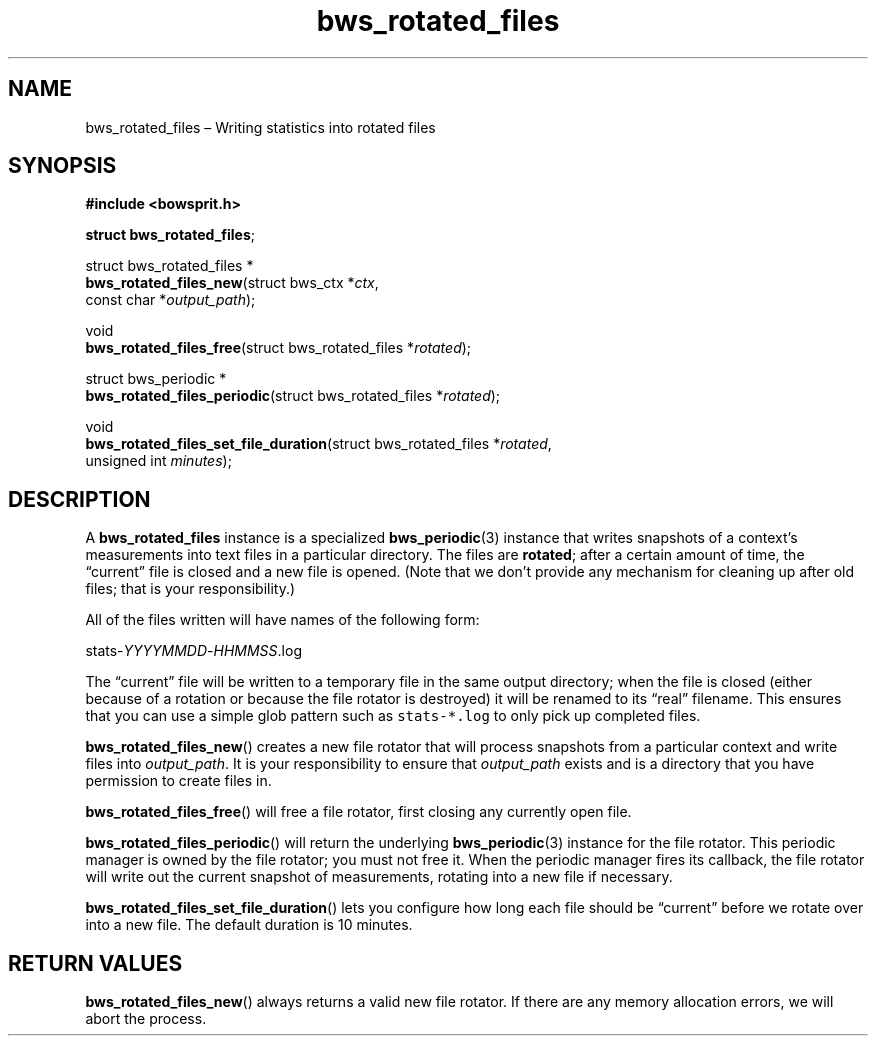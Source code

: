 .TH "bws_rotated_files" "3" "2014-11-19" "Bowsprit" "Bowsprit\ documentation"
.SH NAME
.PP
bws_rotated_files \[en] Writing statistics into rotated files
.SH SYNOPSIS
.PP
\f[B]#include <bowsprit.h>\f[]
.PP
\f[B]struct bws_rotated_files\f[];
.PP
struct bws_rotated_files *
.PD 0
.P
.PD
\f[B]bws_rotated_files_new\f[](struct bws_ctx *\f[I]ctx\f[],
.PD 0
.P
.PD
\ \ \ \ \ \ \ \ \ \ \ \ \ \ \ \ \ \ \ \ \ \ const char
*\f[I]output_path\f[]);
.PP
void
.PD 0
.P
.PD
\f[B]bws_rotated_files_free\f[](struct bws_rotated_files
*\f[I]rotated\f[]);
.PP
struct bws_periodic *
.PD 0
.P
.PD
\f[B]bws_rotated_files_periodic\f[](struct bws_rotated_files
*\f[I]rotated\f[]);
.PP
void
.PD 0
.P
.PD
\f[B]bws_rotated_files_set_file_duration\f[](struct bws_rotated_files
*\f[I]rotated\f[],
.PD 0
.P
.PD
\ \ \ \ \ \ \ \ \ \ \ \ \ \ \ \ \ \ \ \ \ \ \ \ \ \ \ \ \ \ \ \ \ \ \ \ unsigned
int \f[I]minutes\f[]);
.SH DESCRIPTION
.PP
A \f[B]bws_rotated_files\f[] instance is a specialized
\f[B]bws_periodic\f[](3) instance that writes snapshots of a context's
measurements into text files in a particular directory.
The files are \f[B]rotated\f[]; after a certain amount of time, the
\[lq]current\[rq] file is closed and a new file is opened.
(Note that we don't provide any mechanism for cleaning up after old
files; that is your responsibility.)
.PP
All of the files written will have names of the following form:
.PP
stats\-\f[I]YYYYMMDD\f[]\-\f[I]HHMMSS\f[].log
.PP
The \[lq]current\[rq] file will be written to a temporary file in the
same output directory; when the file is closed (either because of a
rotation or because the file rotator is destroyed) it will be renamed to
its \[lq]real\[rq] filename.
This ensures that you can use a simple glob pattern such as
\f[C]stats\-*.log\f[] to only pick up completed files.
.PP
\f[B]bws_rotated_files_new\f[]() creates a new file rotator that will
process snapshots from a particular context and write files into
\f[I]output_path\f[].
It is your responsibility to ensure that \f[I]output_path\f[] exists and
is a directory that you have permission to create files in.
.PP
\f[B]bws_rotated_files_free\f[]() will free a file rotator, first
closing any currently open file.
.PP
\f[B]bws_rotated_files_periodic\f[]() will return the underlying
\f[B]bws_periodic\f[](3) instance for the file rotator.
This periodic manager is owned by the file rotator; you must not free
it.
When the periodic manager fires its callback, the file rotator will
write out the current snapshot of measurements, rotating into a new file
if necessary.
.PP
\f[B]bws_rotated_files_set_file_duration\f[]() lets you configure how
long each file should be \[lq]current\[rq] before we rotate over into a
new file.
The default duration is 10 minutes.
.SH RETURN VALUES
.PP
\f[B]bws_rotated_files_new\f[]() always returns a valid new file
rotator.
If there are any memory allocation errors, we will abort the process.
